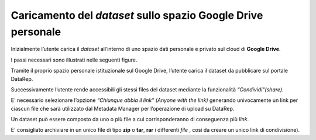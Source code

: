 Caricamento del *dataset* sullo spazio **Google Drive** personale
-----------------------------------------------------------------

Inizialmente l’utente carica il *dataset* all’interno di uno spazio dati personale e privato sul cloud di **Google Drive**.

I passi necessari sono illustrati nelle seguenti figure.

Tramite il proprio spazio personale istituzionale sul Google Drive, l’utente carica il dataset da pubblicare sul
portale DataRep.

.. image:: assets/pictures/2.png
   :align: center

Successivamente l’utente rende accessibili gli stessi files del dataset mediante la funzionalità *“Condividi"(share)*.

.. image:: assets/pictures/3.png
   :align: center

E' necessario selezionare l’opzione *“Chiunque abbia il link” (Anyone with the link)* generando univocamente un link per ciascun file che sarà utilizzato dal Metadata Manager per l’operazione di upload su DataRep.

.. image:: assets/pictures/4.png
   :align: center

Un dataset può essere composto da uno o più file a cui corrisponderanno di conseguenza più *link*.

E' consigliato archiviare in un unico file di tipo **zip** o **tar**, **rar** i differenti *file* , così da creare un unico link di condivisione).